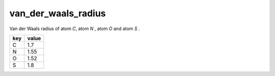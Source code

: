 van_der_waals_radius
====================

Van der Waals radius of atom `C`, atom `N` , atom `O` and atom `S` .

+-----+-------+
| key | value |
+=====+=======+
| C   | 1.7   |
+-----+-------+
| N   | 1.55  |
+-----+-------+
| O   | 1.52  |
+-----+-------+
| S   | 1.8   |
+-----+-------+